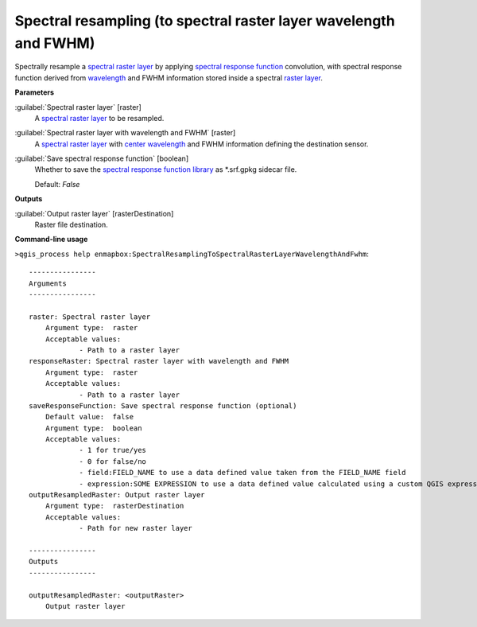 .. _Spectral resampling (to spectral raster layer wavelength and FWHM):

******************************************************************
Spectral resampling (to spectral raster layer wavelength and FWHM)
******************************************************************

Spectrally resample a `spectral raster layer <https://enmap-box.readthedocs.io/en/latest/general/glossary.html#term-spectral-raster-layer>`_ by applying `spectral response function <https://enmap-box.readthedocs.io/en/latest/general/glossary.html#term-spectral-response-function>`_ convolution, with spectral response function derived from `wavelength <https://enmap-box.readthedocs.io/en/latest/general/glossary.html#term-wavelength>`_ and FWHM information stored inside a spectral `raster layer <https://enmap-box.readthedocs.io/en/latest/general/glossary.html#term-raster-layer>`_.



**Parameters**


:guilabel:`Spectral raster layer` [raster]
    A `spectral raster layer <https://enmap-box.readthedocs.io/en/latest/general/glossary.html#term-spectral-raster-layer>`_ to be resampled.


:guilabel:`Spectral raster layer with wavelength and FWHM` [raster]
    A `spectral raster layer <https://enmap-box.readthedocs.io/en/latest/general/glossary.html#term-spectral-raster-layer>`_ with `center wavelength <https://enmap-box.readthedocs.io/en/latest/general/glossary.html#term-center-wavelength>`_ and FWHM information defining the destination sensor.


:guilabel:`Save spectral response function` [boolean]
    Whether to save the `spectral response function library <https://enmap-box.readthedocs.io/en/latest/general/glossary.html#term-spectral-response-function-library>`_ as *.srf.gpkg sidecar file.

    Default: *False*

**Outputs**


:guilabel:`Output raster layer` [rasterDestination]
    Raster file destination.

**Command-line usage**

``>qgis_process help enmapbox:SpectralResamplingToSpectralRasterLayerWavelengthAndFwhm``::

    ----------------
    Arguments
    ----------------
    
    raster: Spectral raster layer
    	Argument type:	raster
    	Acceptable values:
    		- Path to a raster layer
    responseRaster: Spectral raster layer with wavelength and FWHM
    	Argument type:	raster
    	Acceptable values:
    		- Path to a raster layer
    saveResponseFunction: Save spectral response function (optional)
    	Default value:	false
    	Argument type:	boolean
    	Acceptable values:
    		- 1 for true/yes
    		- 0 for false/no
    		- field:FIELD_NAME to use a data defined value taken from the FIELD_NAME field
    		- expression:SOME EXPRESSION to use a data defined value calculated using a custom QGIS expression
    outputResampledRaster: Output raster layer
    	Argument type:	rasterDestination
    	Acceptable values:
    		- Path for new raster layer
    
    ----------------
    Outputs
    ----------------
    
    outputResampledRaster: <outputRaster>
    	Output raster layer
    
    